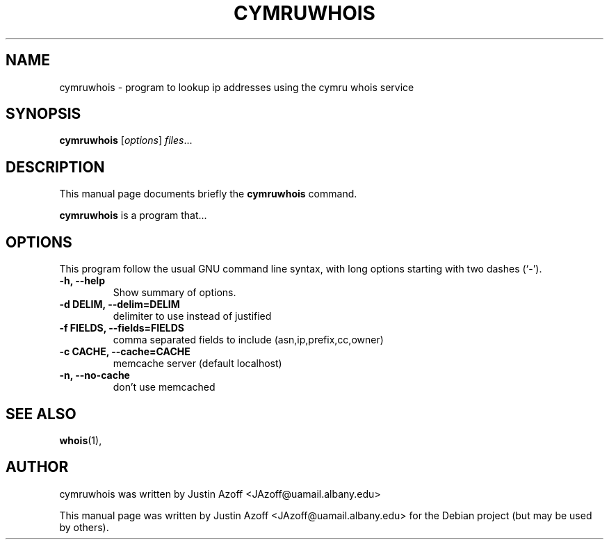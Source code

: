 .\"                                      Hey, EMACS: -*- nroff -*-
.\" First parameter, NAME, should be all caps
.\" Second parameter, SECTION, should be 1-8, maybe w/ subsection
.\" other parameters are allowed: see man(7), man(1)
.TH CYMRUWHOIS 1 "February 26, 2009"
.\" Please adjust this date whenever revising the manpage.
.\"
.\" Some roff macros, for reference:
.\" .nh        disable hyphenation
.\" .hy        enable hyphenation
.\" .ad l      left justify
.\" .ad b      justify to both left and right margins
.\" .nf        disable filling
.\" .fi        enable filling
.\" .br        insert line break
.\" .sp <n>    insert n+1 empty lines
.\" for manpage-specific macros, see man(7)
.SH NAME
cymruwhois \- program to lookup ip addresses using the cymru whois service
.SH SYNOPSIS
.B cymruwhois
.RI [ options ] " files" ...
.br
.SH DESCRIPTION
This manual page documents briefly the
.B cymruwhois
command.
.PP
.\" TeX users may be more comfortable with the \fB<whatever>\fP and
.\" \fI<whatever>\fP escape sequences to invode bold face and italics,
.\" respectively.
\fBcymruwhois\fP is a program that...
.SH OPTIONS
This program follow the usual GNU command line syntax, with long
options starting with two dashes (`-').
.TP
.B \-h, \-\-help
Show summary of options.
.TP
.B \-d DELIM, \-\-delim=DELIM
delimiter to use instead of justified
.TP
.B \-f FIELDS, \-\-fields=FIELDS
comma separated fields to include (asn,ip,prefix,cc,owner)
.TP
.B \-c CACHE, \-\-cache=CACHE
memcache server (default localhost)
.TP
.B \-n, \-\-no-cache
don't use memcached
.SH SEE ALSO
.BR whois (1),
.br
.SH AUTHOR
cymruwhois was written by Justin Azoff <JAzoff@uamail.albany.edu>
.PP
This manual page was written by Justin Azoff <JAzoff@uamail.albany.edu>
for the Debian project (but may be used by others).
